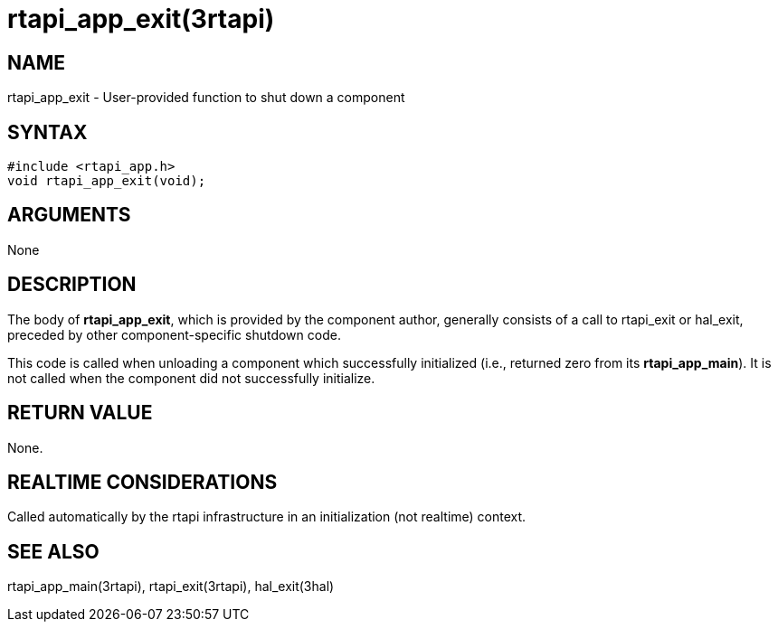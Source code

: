 = rtapi_app_exit(3rtapi)

== NAME

rtapi_app_exit - User-provided function to shut down a component

== SYNTAX

....
#include <rtapi_app.h>
void rtapi_app_exit(void);
....

== ARGUMENTS

None

== DESCRIPTION

The body of *rtapi_app_exit*, which is provided by the component author,
generally consists of a call to rtapi_exit or hal_exit, preceded by
other component-specific shutdown code.

This code is called when unloading a component which successfully
initialized (i.e., returned zero from its *rtapi_app_main*). It is not
called when the component did not successfully initialize.

== RETURN VALUE

None.

== REALTIME CONSIDERATIONS

Called automatically by the rtapi infrastructure in an initialization
(not realtime) context.

== SEE ALSO

rtapi_app_main(3rtapi), rtapi_exit(3rtapi), hal_exit(3hal)
